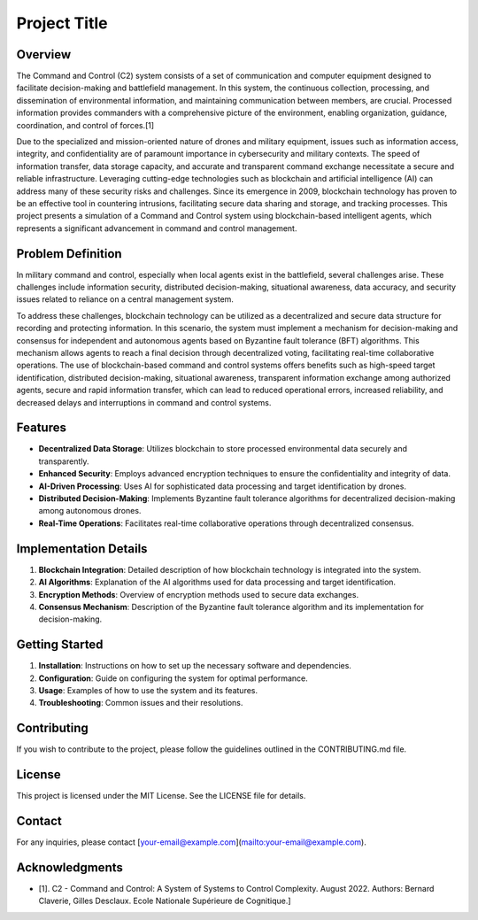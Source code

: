 Project Title
=============

Overview
--------

The Command and Control (C2) system consists of a set of communication and computer equipment designed to facilitate decision-making and battlefield management. In this system, the continuous collection, processing, and dissemination of environmental information, and maintaining communication between members, are crucial. Processed information provides commanders with a comprehensive picture of the environment, enabling organization, guidance, coordination, and control of forces.[1]

.. image:: /_static/your_image.png;
   :alt: Description of the image;
   :width: 600 px;
   :align: center;
Due to the specialized and mission-oriented nature of drones and military equipment, issues such as information access, integrity, and confidentiality are of paramount importance in cybersecurity and military contexts. The speed of information transfer, data storage capacity, and accurate and transparent command exchange necessitate a secure and reliable infrastructure. Leveraging cutting-edge technologies such as blockchain and artificial intelligence (AI) can address many of these security risks and challenges. Since its emergence in 2009, blockchain technology has proven to be an effective tool in countering intrusions, facilitating secure data sharing and storage, and tracking processes. This project presents a simulation of a Command and Control system using blockchain-based intelligent agents, which represents a significant advancement in command and control management.

Problem Definition
-------------------

In military command and control, especially when local agents exist in the battlefield, several challenges arise. These challenges include information security, distributed decision-making, situational awareness, data accuracy, and security issues related to reliance on a central management system.

To address these challenges, blockchain technology can be utilized as a decentralized and secure data structure for recording and protecting information. In this scenario, the system must implement a mechanism for decision-making and consensus for independent and autonomous agents based on Byzantine fault tolerance (BFT) algorithms. This mechanism allows agents to reach a final decision through decentralized voting, facilitating real-time collaborative operations. The use of blockchain-based command and control systems offers benefits such as high-speed target identification, distributed decision-making, situational awareness, transparent information exchange among authorized agents, secure and rapid information transfer, which can lead to reduced operational errors, increased reliability, and decreased delays and interruptions in command and control systems.

Features
--------

- **Decentralized Data Storage**: Utilizes blockchain to store processed environmental data securely and transparently.
- **Enhanced Security**: Employs advanced encryption techniques to ensure the confidentiality and integrity of data.
- **AI-Driven Processing**: Uses AI for sophisticated data processing and target identification by drones.
- **Distributed Decision-Making**: Implements Byzantine fault tolerance algorithms for decentralized decision-making among autonomous drones.
- **Real-Time Operations**: Facilitates real-time collaborative operations through decentralized consensus.

Implementation Details
----------------------

1. **Blockchain Integration**: Detailed description of how blockchain technology is integrated into the system.
2. **AI Algorithms**: Explanation of the AI algorithms used for data processing and target identification.
3. **Encryption Methods**: Overview of encryption methods used to secure data exchanges.
4. **Consensus Mechanism**: Description of the Byzantine fault tolerance algorithm and its implementation for decision-making.

Getting Started
---------------

1. **Installation**: Instructions on how to set up the necessary software and dependencies.
2. **Configuration**: Guide on configuring the system for optimal performance.
3. **Usage**: Examples of how to use the system and its features.
4. **Troubleshooting**: Common issues and their resolutions.

Contributing
------------

If you wish to contribute to the project, please follow the guidelines outlined in the CONTRIBUTING.md file.

License
-------

This project is licensed under the MIT License. See the LICENSE file for details.

Contact
-------

For any inquiries, please contact [your-email@example.com](mailto:your-email@example.com).

Acknowledgments
---------------

- [1]. C2 - Command and Control: A System of Systems to Control Complexity. August 2022. Authors: Bernard Claverie, Gilles Desclaux. Ecole Nationale Supérieure de Cognitique.]
